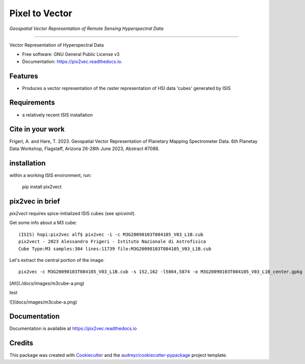 ===============
Pixel to Vector
===============
*Geospatial Vector Representation of Remote Sensing Hyperspectral Data*

---------------------------------


.. image:: https://img.shields.io/pypi/v/pix2vec.svg
        :target: https://pypi.python.org/pypi/pix2vec

.. image:: https://img.shields.io/travis/afrigeri/pix2vec.svg
        :target: https://travis-ci.com/afrigeri/pix2vec

.. image:: https://readthedocs.org/projects/pix2vec/badge/?version=latest
        :target: https://pix2vec.readthedocs.io/en/latest/?version=latest
        :alt: Documentation Status




Vector Representation of Hyperspectral Data


* Free software: GNU General Public License v3
* Documentation: https://pix2vec.readthedocs.io.


Features
--------

* Produces a vector representation of the raster representation of HSI data 'cubes' generated by ISIS


Requirements
------------

* a relatively recent ISIS installation

Cite in your work
-------------------

Frigeri, A. and Hare, T. 2023. Geospatial Vector Representation of 
Planetary Mapping Spectrometer Data. 6th Planetay Data Workshop, Flagstaff, Arizona 26-28th June 2023, Abstract #7088.


installation
------------

within a working ISIS environment, run:

    pip install pix2vect



pix2vec in brief
-----------------

`pix2vect` requires spice-initialized ISIS cubes (see `spiceinit`).  

Get some info about a M3 cube::

    (ISIS) hopi:pix2vec alf$ pix2vec -i -c M3G20090103T084105_V03_L1B.cub 
    pix2vect - 2023 Alessandro Frigeri - Istituto Nazionale di Astrofisica
    Cube Type:M3 samples:304 lines:11739 file:M3G20090103T084105_V03_L1B.cub

Let's extract the central portion of the image::

    pix2vec -c M3G20090103T084105_V03_L1B.cub -s 152,162 -l5864,5874 -o M3G20090103T084105_V03_L1B_center.gpkg 


[Alt](./docs/images/m3cube-a.png)

test

![](docs/images/m3cube-a.png)


Documentation
-------------

Documentation is available at https://pix2vec.readthedocs.io


Credits
-------

This package was created with Cookiecutter_ and the `audreyr/cookiecutter-pypackage`_ project template.

.. _Cookiecutter: https://github.com/audreyr/cookiecutter
.. _`audreyr/cookiecutter-pypackage`: https://github.com/audreyr/cookiecutter-pypackage
